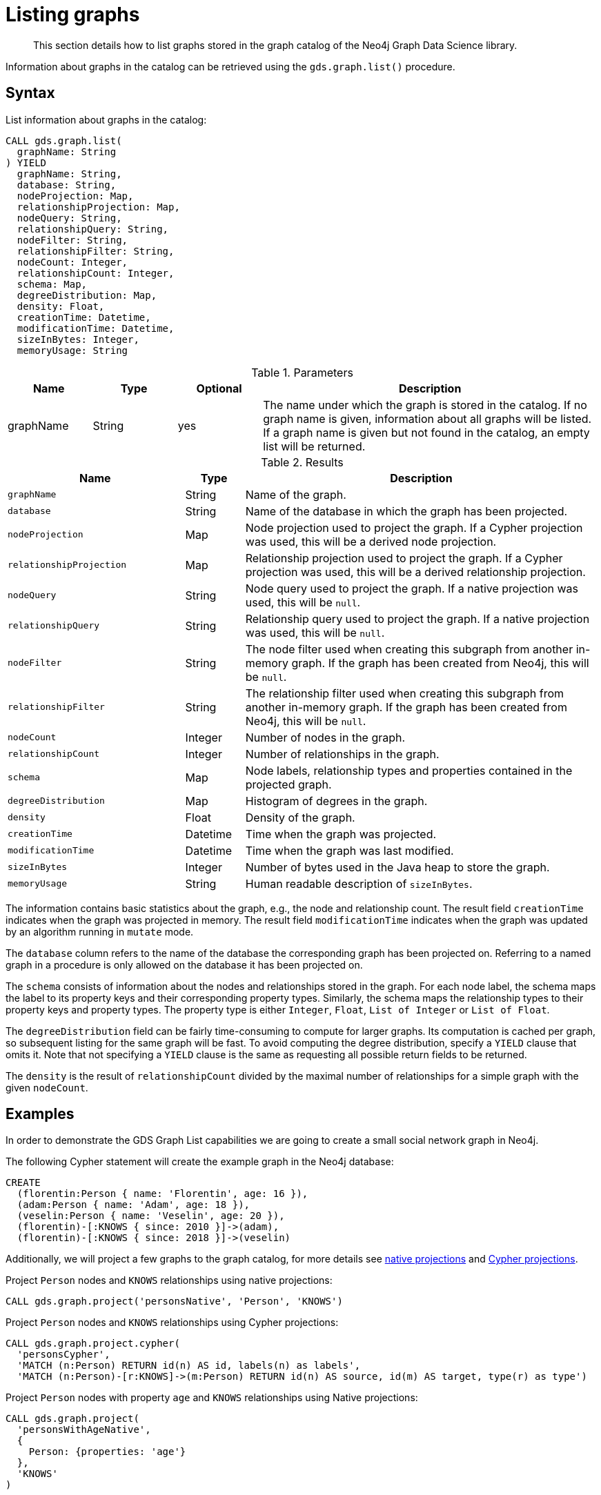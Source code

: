 [[catalog-graph-list]]
= Listing graphs

[abstract]
--
This section details how to list graphs stored in the graph catalog of the Neo4j Graph Data Science library.
--

Information about graphs in the catalog can be retrieved using the `gds.graph.list()` procedure.


== Syntax

[.graph-list-syntax]
--
.List information about graphs in the catalog:
[source, cypher, role=noplay]
----
CALL gds.graph.list(
  graphName: String
) YIELD
  graphName: String,
  database: String,
  nodeProjection: Map,
  relationshipProjection: Map,
  nodeQuery: String,
  relationshipQuery: String,
  nodeFilter: String,
  relationshipFilter: String,
  nodeCount: Integer,
  relationshipCount: Integer,
  schema: Map,
  degreeDistribution: Map,
  density: Float,
  creationTime: Datetime,
  modificationTime: Datetime,
  sizeInBytes: Integer,
  memoryUsage: String
----

.Parameters
[opts="header",cols="1,1,1,4"]
|===
| Name      | Type   | Optional | Description
| graphName | String | yes      | The name under which the graph is stored in the catalog. If no graph name is given, information about all graphs will be listed. If a graph name is given but not found in the catalog, an empty list will be returned.
|===

.Results
[opts="header",cols="3m,1,6"]
|===
| Name                   | Type     | Description
| graphName              | String   | Name of the graph.
| database               | String   | Name of the database in which the graph has been projected.
| nodeProjection         | Map      | Node projection used to project the graph. If a Cypher projection was used, this will be a derived node projection.
| relationshipProjection | Map      | Relationship projection used to project the graph. If a Cypher projection was used, this will be a derived relationship projection.
| nodeQuery              | String   | Node query used to project the graph. If a native projection was used, this will be `null`.
| relationshipQuery      | String   | Relationship query used to project the graph. If a native projection was used, this will be `null`.
| nodeFilter             | String   | The node filter used when creating this subgraph from another in-memory graph. If the graph has been created from Neo4j, this will be `null`.
| relationshipFilter     | String   | The relationship filter used when creating this subgraph from another in-memory graph. If the graph has been created from Neo4j, this will be `null`.
| nodeCount              | Integer  | Number of nodes in the graph.
| relationshipCount      | Integer  | Number of relationships in the graph.
| schema                 | Map      | Node labels, relationship types and properties contained in the projected graph.
| degreeDistribution     | Map      | Histogram of degrees in the graph.
| density                | Float    | Density of the graph.
| creationTime           | Datetime | Time when the graph was projected.
| modificationTime       | Datetime | Time when the graph was last modified.
| sizeInBytes            | Integer  | Number of bytes used in the Java heap to store the graph.
| memoryUsage            | String   | Human readable description of `sizeInBytes`.
|===
--

The information contains basic statistics about the graph, e.g., the node and relationship count.
The result field `creationTime` indicates when the graph was projected in memory.
The result field `modificationTime` indicates when the graph was updated by an algorithm running in `mutate` mode.

The `database` column refers to the name of the database the corresponding graph has been projected on.
Referring to a named graph in a procedure is only allowed on the database it has been projected on.

The `schema` consists of information about the nodes and relationships stored in the graph.
For each node label, the schema maps the label to its property keys and their corresponding property types.
Similarly, the schema maps the relationship types to their property keys and property types.
The property type is either `Integer`, `Float`, `List of Integer` or `List of Float`.

The `degreeDistribution` field can be fairly time-consuming to compute for larger graphs.
Its computation is cached per graph, so subsequent listing for the same graph will be fast.
To avoid computing the degree distribution, specify a `YIELD` clause that omits it.
Note that not specifying a `YIELD` clause is the same as requesting all possible return fields to be returned.

The `density` is the result of `relationshipCount` divided by the maximal number of relationships for a simple graph with the given `nodeCount`.


== Examples

In order to demonstrate the GDS Graph List capabilities we are going to create a small social network graph in Neo4j.

.The following Cypher statement will create the example graph in the Neo4j database:
[source, cypher, role=noplay setup-query]
----
CREATE
  (florentin:Person { name: 'Florentin', age: 16 }),
  (adam:Person { name: 'Adam', age: 18 }),
  (veselin:Person { name: 'Veselin', age: 20 }),
  (florentin)-[:KNOWS { since: 2010 }]->(adam),
  (florentin)-[:KNOWS { since: 2018 }]->(veselin)
----

Additionally, we will project a few graphs to the graph catalog, for more details see <<catalog-graph-project, native projections>> and <<catalog-graph-project-cypher, Cypher projections>>.

.Project `Person` nodes and `KNOWS` relationships using native projections:
[source, cypher, role=noplay graph-create-query]
----
CALL gds.graph.project('personsNative', 'Person', 'KNOWS')
----

.Project `Person` nodes and `KNOWS` relationships using Cypher projections:
[source, cypher, role=noplay graph-create-query]
----
CALL gds.graph.project.cypher(
  'personsCypher',
  'MATCH (n:Person) RETURN id(n) AS id, labels(n) as labels',
  'MATCH (n:Person)-[r:KNOWS]->(m:Person) RETURN id(n) AS source, id(m) AS target, type(r) as type')
----

.Project `Person` nodes with property `age` and `KNOWS` relationships using Native projections:
[source, cypher, role=noplay graph-create-query]
----
CALL gds.graph.project(
  'personsWithAgeNative',
  {
    Person: {properties: 'age'}
  },
  'KNOWS'
)
----

=== List basic information about all graphs in the catalog

[role=query-example]
--
.List basic information about all graphs in the catalog:
[source, cypher, role=noplay]
----
CALL gds.graph.list()
YIELD graphName, nodeCount, relationshipCount
RETURN graphName, nodeCount, relationshipCount
ORDER BY graphName ASC
----

.Results
[opts="header",cols="1,1,1"]
|===
| graphName              | nodeCount   | relationshipCount
| "personsCypher"        | 3           | 2
| "personsNative"        | 3           | 2
| "personsWithAgeNative" | 3           | 2
|===
--


=== List extended information about a specific named graph in the catalog

[role=query-example]
--
.List extended information about a specific Cypher named graph in the catalog:
[source, cypher, role=noplay]
----
CALL gds.graph.list('personsCypher')
YIELD graphName, nodeProjection, nodeQuery
----

.Results
[opts="header",cols="1,1,3"]
|===
| graphName | nodeProjection | nodeQuery
| "personsCypher"
| null
| "MATCH (n:Person) RETURN id(n) AS id, labels(n) as labels"
|===
--

[role=query-example]
--
.List extended information about a specific native named graph in the catalog:
[source, cypher, role=noplay]
----
CALL gds.graph.list('personsNative')
YIELD graphName, nodeProjection, nodeQuery
----

.Results
[opts="header",cols="1,3,1"]
|===
| graphName       | nodeProjection | nodeQuery
| "personsNative"
| {Person={label=Person, properties={}}}
| null
|===
--

The above examples demonstrate that `nodeQuery` only has value when the graph is projected using Cypher projection while `nodeProjection` is present when we have a native graph.
This is also true for `relationshipQuery` and relationshipProjection` respectively.

Despite different result columns being present for the different projections that we can use the Graph Schemas are the same, which is demonstrated in the example below.

[role=query-example]
--
.Cypher graph schema:
[source, cypher, role=noplay]
----
CALL gds.graph.list('personsCypher')
YIELD graphName, schema
----

.Results
[opts="header",cols="2,8"]
|===
| graphName | schema
| "personsCypher"
| {relationships={KNOWS={}}, nodes={Person={}}}
|===
--

[role=query-example]
--
.Native graph schema:
[source, cypher, role=noplay]
----
CALL gds.graph.list('personsNative')
YIELD graphName, schema
----

.Results
[opts="header",cols="2,8"]
|===
| graphName       | schema
| "personsNative"
| {relationships={KNOWS={}}, nodes={Person={}}}
|===
--


=== Degree distribution of a specific graph

[role=query-example]
--
.List information about the degree distribution of a specific graph:
[source, cypher, role=noplay]
----
CALL gds.graph.list('personsNative')
YIELD graphName, degreeDistribution;
----

.Results
[opts="header",cols="2,8"]
|===
| graphName       | degreeDistribution
| "personsNative"
| {p99=2, min=0, max=2, mean=0.6666666666666666, p90=2, p50=0, p999=2, p95=2, p75=0}
|===
--
